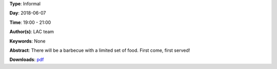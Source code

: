 .. title: BBQ
.. slug: 101
.. date: 
.. tags: None
.. category: Informal
.. link: 
.. description: 
.. type: text

**Type**: Informal

**Day**: 2018-06-07

**Time**: 19:00 - 21:00

**Author(s)**: LAC team

**Keywords**: None

**Abstract**: 
There will be a barbecue with a limited set of food. First come, first served!

**Downloads**: `pdf </files/pdf/101.pdf>`_ 
